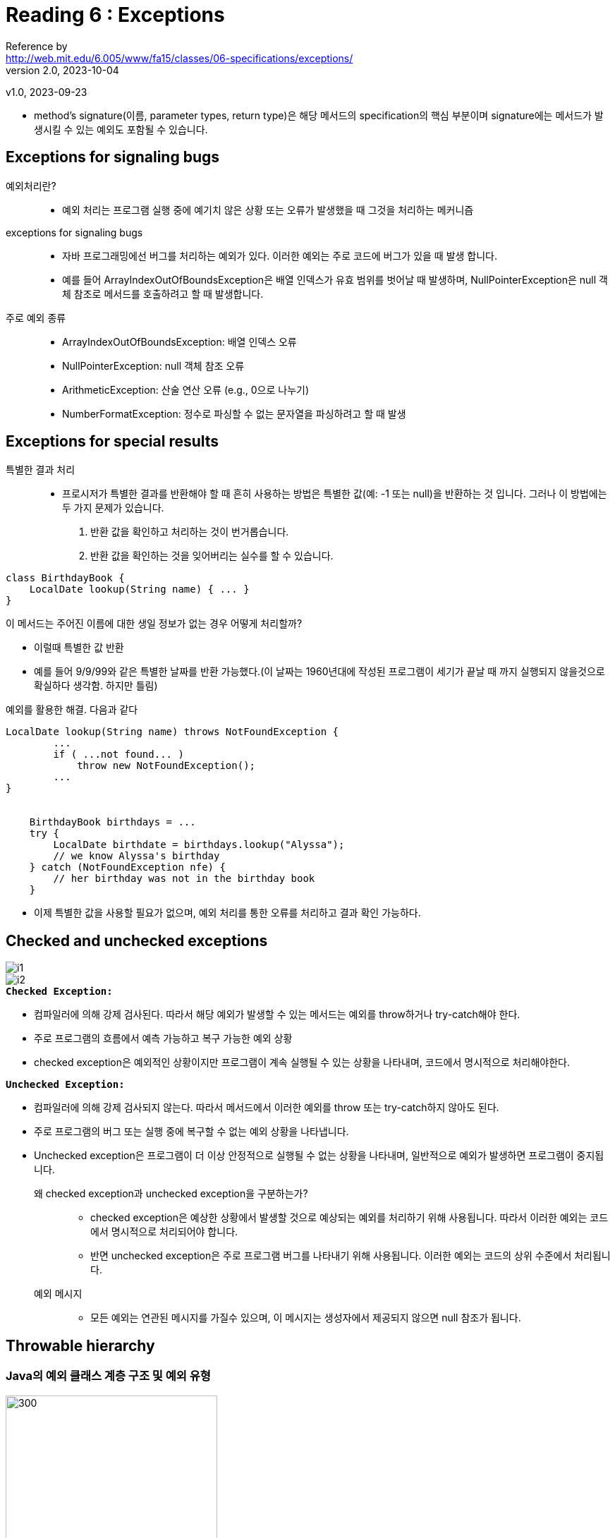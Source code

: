 = Reading 6 : Exceptions
Reference by <http://web.mit.edu/6.005/www/fa15/classes/06-specifications/exceptions/>
v2.0, 2023-10-04
v1.0, 2023-09-23

* method's signature(이름, parameter types, return type)은 해당 메서드의 specification의 핵심 부분이며 signature에는 메서드가 발생시킬 수 있는 예외도 포함될 수 있습니다.

== Exceptions for signaling bugs

예외처리란?::
* 예외 처리는 프로그램 실행 중에 예기치 않은 상황 또는 오류가 발생했을 때 그것을 처리하는 메커니즘

exceptions for signaling bugs::
* 자바 프로그래밍에선 버그를 처리하는 예외가 있다. 이러한 예외는 주로 코드에 버그가 있을 때 발생 합니다.
* 예를 들어 ArrayIndexOutOfBoundsException은 배열 인덱스가 유효 범위를 벗어날 때 발생하며, NullPointerException은 null 객체 참조로 메서드를 호출하려고 할 때 발생합니다.

주로 예외 종류::
* ArrayIndex­OutOfBounds­Exception: 배열 인덱스 오류
* Null­Pointer­Exception: null 객체 참조 오류
* ArithmeticException: 산술 연산 오류 (e.g., 0으로 나누기)
* NumberFormatException: 정수로 파싱할 수 없는 문자열을 파싱하려고 할 때 발생

== Exceptions for special results

특별한 결과 처리::
* 프로시저가 특별한 결과를 반환해야 할 때 흔히 사용하는 방법은 특별한 값(예: -1 또는 null)을 반환하는 것 입니다. 그러나 이 방법에는 두 가지 문제가 있습니다.
. 반환 값을 확인하고 처리하는 것이 번거롭습니다.
. 반환 값을 확인하는 것을 잊어버리는 실수를 할 수 있습니다.

[source, java]
----
class BirthdayBook {
    LocalDate lookup(String name) { ... }
}
----

.이 메서드는 주어진 이름에 대한 생일 정보가 없는 경우 어떻게 처리할까?
* 이럴때 특별한 값 반환
* 예를 들어 9/9/99와 같은 특별한 날짜를 반환 가능했다.(이 날짜는 1960년대에 작성된 프로그램이 세기가 끝날 때 까지 실행되지 않을것으로 확실하다 생각함. 하지만 틀림)

예외를 활용한 해결. 다음과 같다
[source, java]
----
LocalDate lookup(String name) throws NotFoundException {
        ...
        if ( ...not found... )
            throw new NotFoundException();
        ...
}


    BirthdayBook birthdays = ...
    try {
        LocalDate birthdate = birthdays.lookup("Alyssa");
        // we know Alyssa's birthday
    } catch (NotFoundException nfe) {
        // her birthday was not in the birthday book
    }

----

* 이제 특별한 값을 사용할 필요가 없으며, 예외 처리를 통한 오류를 처리하고 결과 확인 가능하다.

== Checked and unchecked exceptions

image::image/minseo9974/i1.png[]

image::image/minseo9974/i2.png[]

.**``Checked Exception:``**
** 컴파일러에 의해 강제 검사된다. 따라서 해당 예외가 발생할 수 있는 메서드는 예외를 throw하거나 try-catch해야 한다.
** 주로 프로그램의 흐름에서 예측 가능하고 복구 가능한 예외 상황
** checked exception은 예외적인 상황이지만 프로그램이 계속 실행될 수 있는 상황을 나타내며, 코드에서 명시적으로 처리해야한다.

.**``Unchecked Exception:``**
** 컴파일러에 의해 강제 검사되지 않는다. 따라서 메서드에서 이러한 예외를 throw 또는 try-catch하지 않아도 된다.
** 주로 프로그램의 버그 또는 실행 중에 복구할 수 없는 예외 상황을 나타냅니다.
** Unchecked exception은 프로그램이 더 이상 안정적으로 실행될 수 없는 상황을 나타내며, 일반적으로 예외가 발생하면 프로그램이 중지됩니다.

왜 checked exception과 unchecked exception을 구분하는가?::
* checked exception은 예상한 상황에서 발생할 것으로 예상되는 예외를 처리하기 위해 사용됩니다. 따라서 이러한 예외는 코드에서 명시적으로 처리되어야 합니다.

* 반면 unchecked exception은 주로 프로그램 버그를 나타내기 위해 사용됩니다. 이러한 예외는 코드의 상위 수준에서 처리됩니다.

예외 메시지::
* 모든 예외는 연관된 메시지를 가질수 있으며, 이 메시지는 생성자에서 제공되지 않으면 null 참조가 됩니다.

== Throwable hierarchy
=== Java의 예외 클래스 계층 구조 및 예외 유형

image::image/minseo9974/throwable.png[300,300]

.``**Throwable:**``
* Throwable 클래스는 예외를 던지거나 잡을 수 있는 객체의 클래스
* Throwable 클래스는 예외가 발생한 지점의 stack trace 및 선택적으로 예외를 설명하는 문자열을 기록합니다.
* throw또는 catch문에서 사용되거나 메서드의 throws 절에서 선언된 모든 객체는 Throwable의 하위 클래스이어야 합니다.

.``**Error:**``
* Error클래스는 Java런타임 시스템에 의해 생성된 오류에 대한 예외 클래스입니다(예: StackOverflowError, OutOfMemoryError)
* 무엇인가 이유로 AssertionError도 Error를 확장하고 있지만, 이것은 사용자 코드의 버그를 나타내므로 주의해야함.
* Error는 복구할 수 없는 예외로 간주되며 일반적으로 catch되지 않습니다.


사용자 정의 예외 클래스::
* 사용자가 직접 예외 클래스를 정의할 때 ,RuntimeException의 하위 클래스로 만들어서 이를 unchecked exception으로 만들거나 exception의 하위 클래스로 만들어서 이를 checked exception으로 만들 수 있습니다.
* 보통은 Error나 Throwable을 하위 클래스로 만들지 않습니다. 이러한 클래스는 Java에서 예약된 예외 클래스입니다.

== Exception design considerations
=== Java 예외 설계 고려사항

예외 사용의 고려사항::
* Java에서 예외는 가벼운 것이 아닌데, 이는 예외의 처리 비용 외에도 메서드 설계 및 사용에 어려움을 초래합니다.
* 메서드가 새 예외를 던질 때는 그 예외에 대한 새로운 클래스를 생성해야 합니다.
* checked exception을 던질 가능성이 있는 메서드를 호출할 때는 try-catch문으로 래핑해야 합니다. (예외가 발생하지 않더라도)

더 세분화된 규칙::
* checked exception 사용하는 경우:
** 클라이언트가 예외가 발생하지 않도록 하는 데 편리하고 비용이 적게 드는 방법이 없을 때
* unchecked exception 사용해야 하는 경우:
** 예상치 못한 버그가 나타날 때
** 클라이언트가 예외가 발생하지 않도록 하는 코드를 주로 작성할 것으로 예상될 때

예외 설계 예시::
* Queue.pop(): 큐가 비어 있을 때 체크되지 않은 EmtpyQueueException을 던집니다. 클라이언트가 Queue.size()또는 Queue.isEmpty()와 같은 호출로 이 예외를 피하는 것이 합리적이기 때문입니다.
* Url.getWebPage(): 웹 페이지를 검색할 수 없을 때 체크된 IOEException을 던집니다. 클라이언트가 이것을 방지하기 어려우므로 예외를 처리할 필요가 있습니다.
* int integerSquareRoot(int x): x의 정수 제곱근이 없을 때 체크된 NotPerfectSquareException을 던집니다. 클라이언트가 이것을 방지하기 어렵기 때문입니다.

null 참조 사용::
* Java API에서 null 참조를 특별한 값으로 사용하는 이유 중 하나는 예외 사용에 따른 비용 때문입니다. 이러한 사용은 신중하게 설계되고 명시적으로 지정되어야 합니다.

== 예외의 남용

예외를 남용한 예시

[source, java]
----
try{
    int i = 0;
    while(true)
        a[i++].f();
} catch(ArrayIndexOutOfBoundsException e){ }
----

* 이 코드는 배열 a의 인덱스를 넘어가려고 할 때 ArrayIndexOutOfBoundsException 예외를 던지고 그 예외를 잡아서 무시하는 무한 루프를 나타냅니다.


예외 남용의 문제점::
* 이 코드의 목적을 파악하기 어렵고 혼란스럽습니다.
* 예외 처리를 사용하여 루프를 제어하는 것은 효율적인 방법이 아닙니다. JVM은 예외 처리를 예외적인 상황에서만 사용할 수 있도록 설계되어 있으며, 성능 최적화를 위해 사용하지 않습니다.
* 일반적인 루프 종료 조건이 예외처리 남용 코드보다 70배는 빠릅니다.

버그 처리 문제::
* 더 나쁜 점은 예외를 남용한 방식은 버그 처리에 문제가 있습니다. 만약 코드 내부에서 f() 메서드 호출 시에 다른 배열에 접근하는 코드가 있다면, 이 코드에서도 ArrayIndexOutOfBoundsException 예외가 발생할 수 있습니다.
* 일반적인 루프를 사용한 경우에는 버그가 발생하면 예외가 발생하고 스레드가 종료됩니다. 그러나 "잘못된 예외 기반 루프"를 사용하면 예외가 버그 상황에서 발생하지만 그 예외가 단순한 루프 종료로 오해될 수 있습니다.

올바른 루프 사용::

[source, java]
----
for (int i = 0; i < a.length; i++) {
    a[i].f();
}

T타입 사용하는 경우

for (T x : a) {
    x.f();
}
----

결론::
* 예외 처리는 예외적인 상황에서만 사용해야 합니다. 루프 종료와 같은 정상적인 제어 흐름을 구현하기 위해 예외를 남용하는 것은 좋지 않습니다.
* 버그 처리에도 예외를 사용하는 것은 위험하며, 코드의 가독성과 성능을 저하시킬 수 있습니다.
